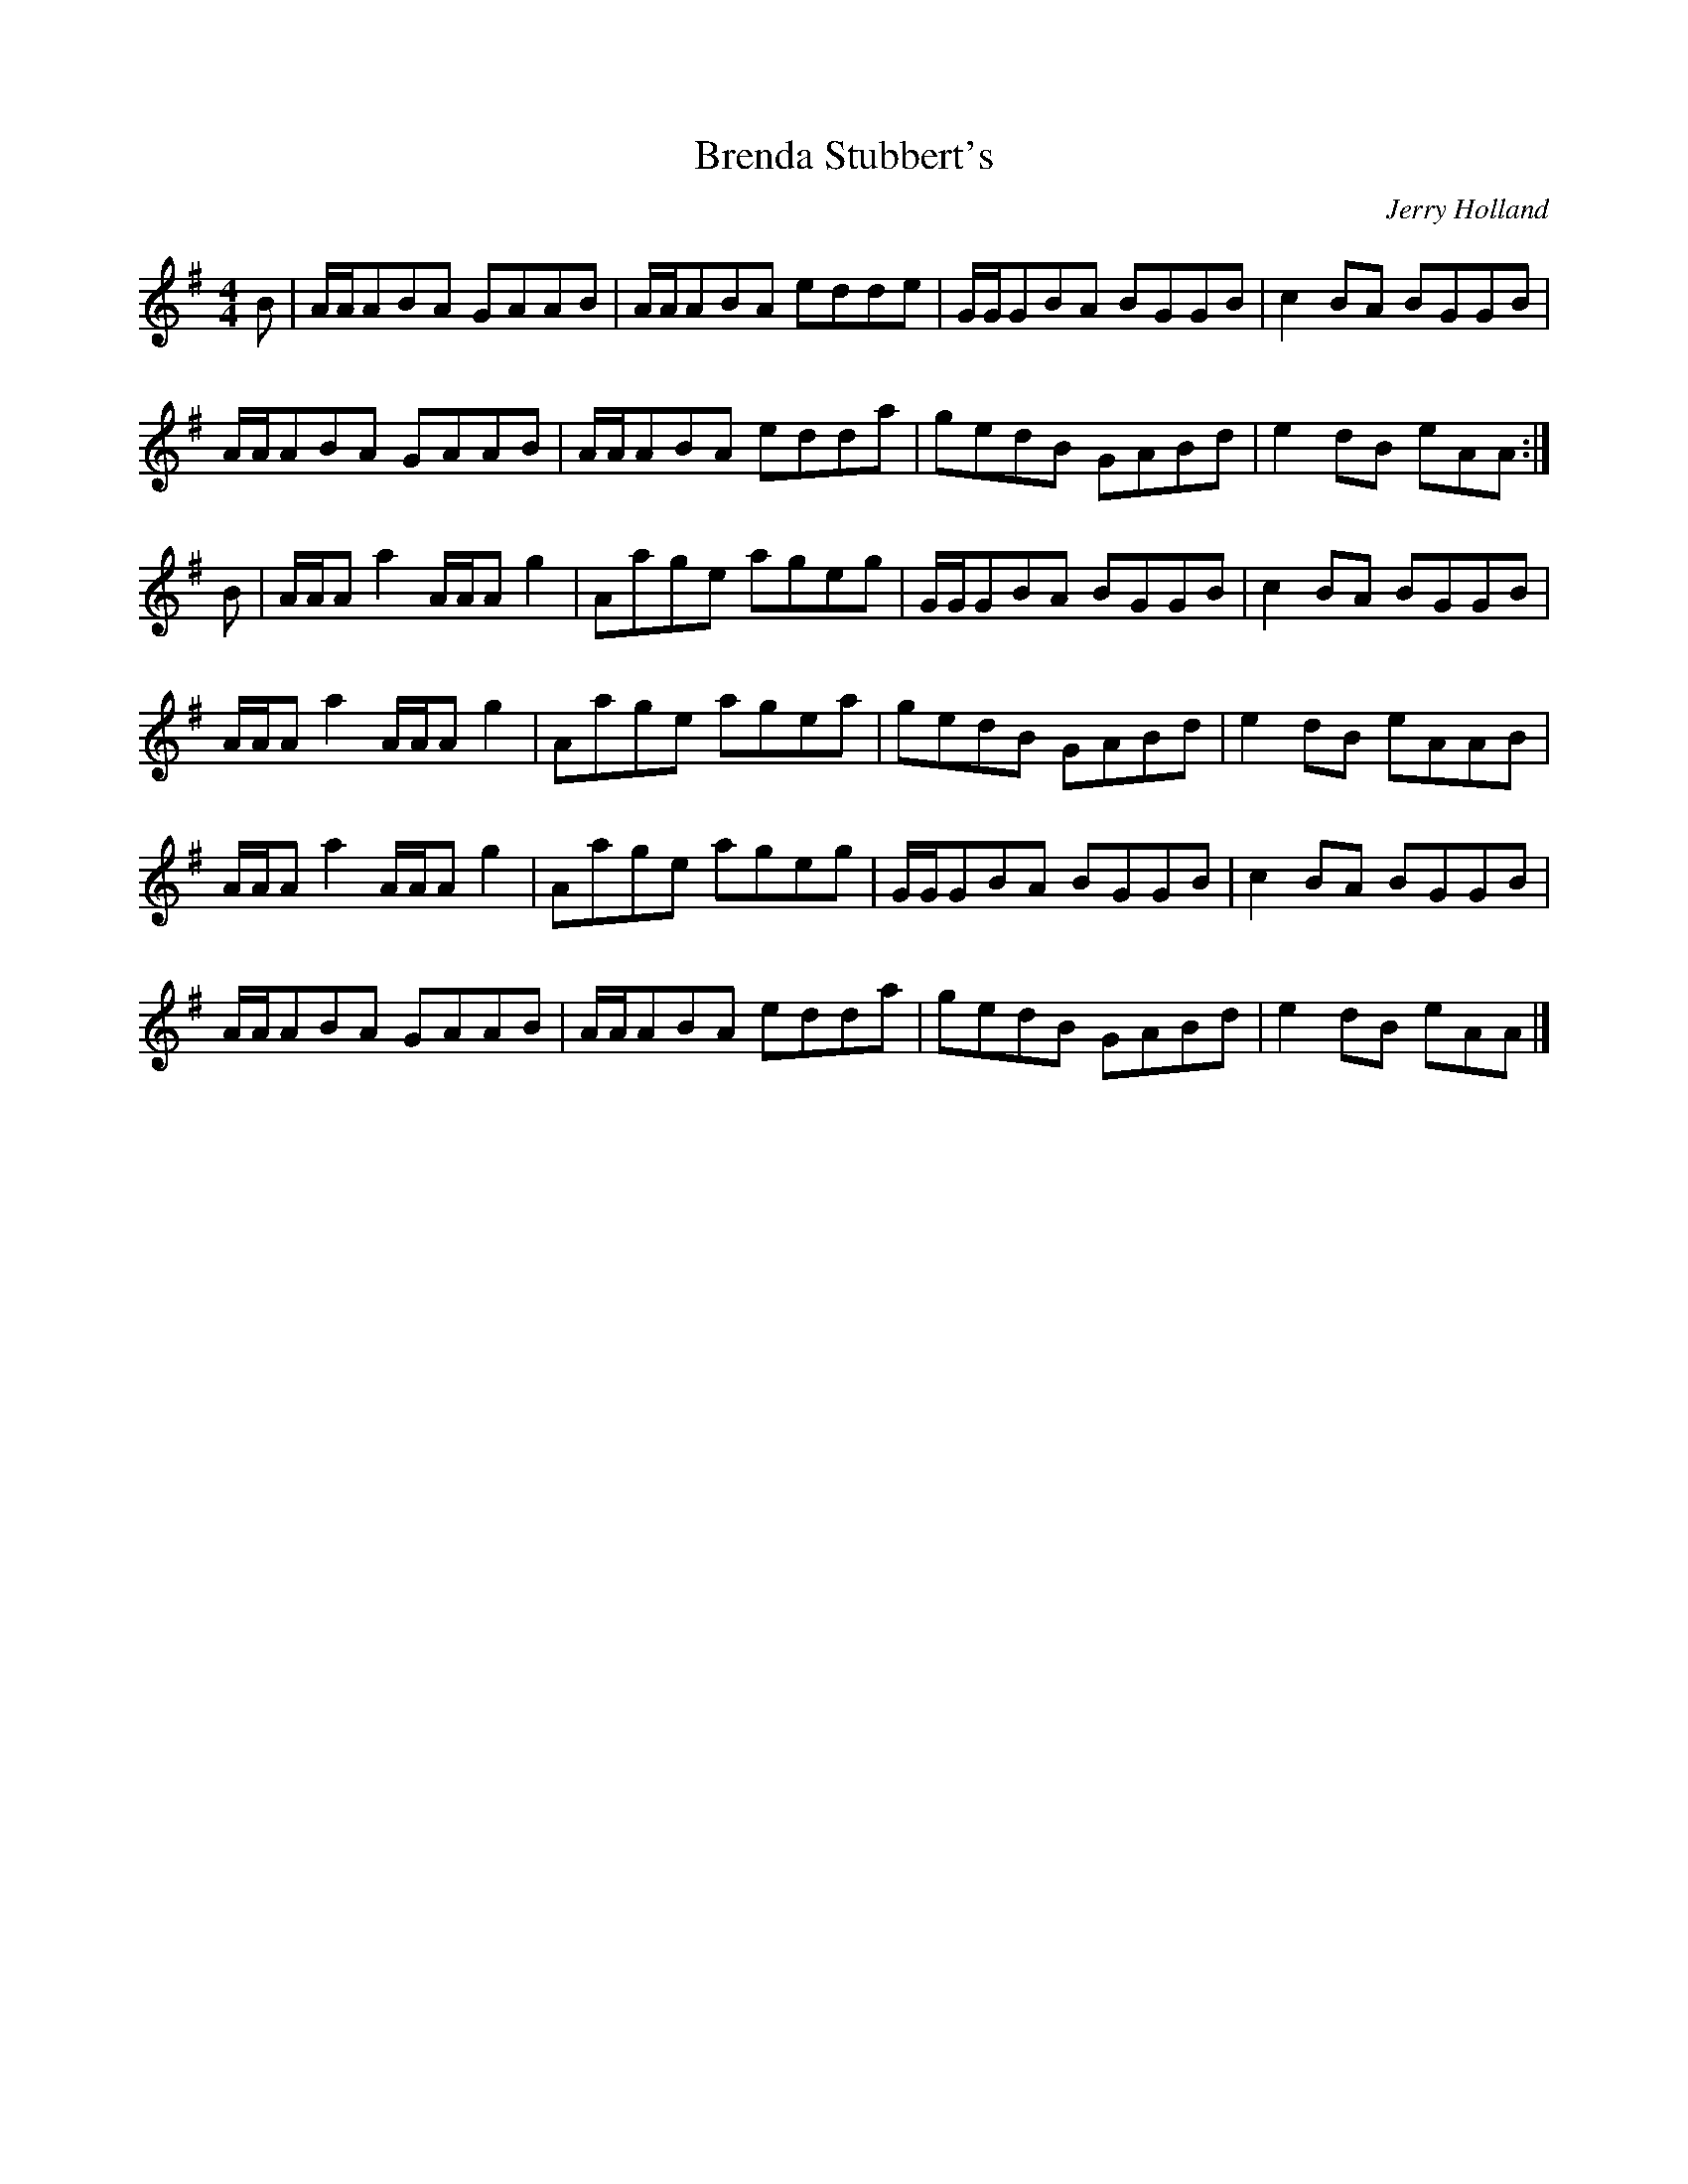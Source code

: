 X:8
T:Brenda Stubbert's
C:Jerry Holland
Z:Mary Lou Knack
R:reel
M:4/4
L:1/8
K:ADor
B | A/A/ABA GAAB | A/A/ABA edde | G/G/GBA BGGB | c2BA BGGB |
A/A/ABA GAAB | A/A/ABA edda | gedB GABd | e2dB eAA :|
B | A/A/Aa2 A/A/A g2 | Aage ageg | G/G/GBA BGGB | c2BA BGGB |
A/A/Aa2 A/A/Ag2 | Aage agea | gedB GABd | e2dB eAAB |
A/A/Aa2 A/A/Ag2 | Aage ageg | G/G/GBA BGGB| c2BA BGGB |
A/A/ABA GAAB | A/A/ABA edda | gedB GABd | e2dB eAA |]
